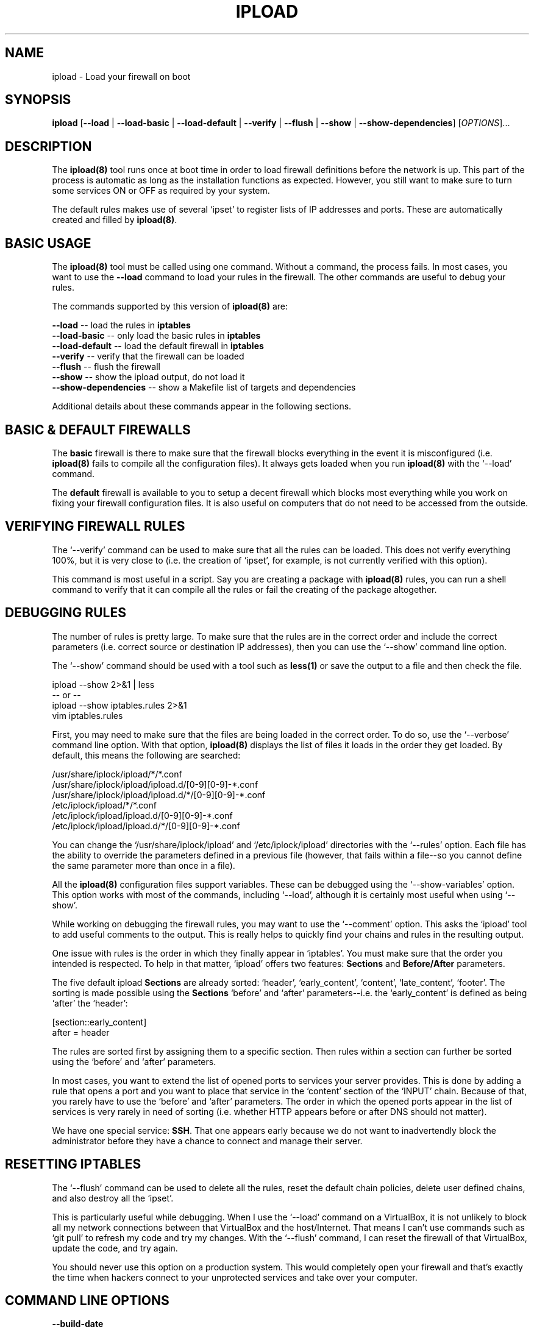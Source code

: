 .TH IPLOAD 8 "August 2022" "ipload 1.x" "User Commands"
.SH NAME
ipload \- Load your firewall on boot
.SH SYNOPSIS
.B ipload
[\fB\-\-load\fR
| \fB\-\-load\-basic\fR
| \fB\-\-load-default\fR
| \fB\-\-verify\fR
| \fB\-\-flush\fR
| \fB\-\-show\fR
| \fB\-\-show\-dependencies\fR]
[\fIOPTIONS\fR]...
.SH DESCRIPTION
The \fBipload(8)\fR tool runs once at boot time in order to load firewall
definitions before the network is up. This part of the process is automatic
as long as the installation functions as expected. However, you still want
to make sure to turn some services ON or OFF as required by your system.
.PP
The default rules makes use of several `ipset' to register lists of IP
addresses and ports. These are automatically created and filled by
\fBipload(8)\fR.

.SH BASIC USAGE
The \fBipload(8)\fR tool must be called using one command. Without
a command, the process fails. In most cases, you want to use the
\fB\-\-load\fR command to load your rules in the firewall. The other
commands are useful to debug your rules.
.PP
The commands supported by this version of \fBipload(8)\fR are:
.PP
\fB\-\-load\fR -- load the rules in \fBiptables\fR
.br
\fB\-\-load\-basic\fR -- only load the basic rules in \fBiptables\fR
.br
\fB\-\-load\-default\fR -- load the default firewall in \fBiptables\fR
.br
\fB\-\-verify\fR -- verify that the firewall can be loaded
.br
\fB\-\-flush\fR -- flush the firewall
.br
\fB\-\-show\fR -- show the ipload output, do not load it
.br
\fB\-\-show-dependencies\fR -- show a Makefile list of targets and dependencies
.PP
Additional details about these commands appear in the following sections.

.SH "BASIC & DEFAULT FIREWALLS"
The \fBbasic\fR firewall is there to make sure that the firewall blocks
everything in the event it is misconfigured (i.e. \fBipload(8)\fR fails
to compile all the configuration files). It always gets loaded when you
run \fBipload(8)\fR with the `--load' command.
.PP
The \fBdefault\fR firewall is available to you to setup a decent firewall
which blocks most everything while you work on fixing your firewall
configuration files. It is also useful on computers that do not need to
be accessed from the outside.

.SH "VERIFYING FIREWALL RULES"
The `--verify' command can be used to make sure that all the rules can be
loaded. This does not verify everything 100%, but it is very close to
(i.e. the creation of `ipset', for example, is not currently verified with
this option).
.PP
This command is most useful in a script. Say you are creating a package with
\fBipload(8)\fR rules, you can run a shell command to verify that it can
compile all the rules or fail the creating of the package altogether.

.SH "DEBUGGING RULES"
The number of rules is pretty large. To make sure that the rules are in
the correct order and include the correct parameters (i.e. correct source
or destination IP addresses), then you can use the `--show' command line
option.
.PP
The `--show' command should be used with a tool such as \fBless(1)\fR or
save the output to a file and then check the file.

    ipload --show 2>&1 | less
      -- or --
    ipload --show iptables.rules 2>&1
    vim iptables.rules
.PP
First, you may need to make sure that the files are being loaded in the
correct order. To do so, use the `--verbose' command line option. With
that option, \fBipload(8)\fR displays the list of files it loads in the
order they get loaded. By default, this means the following are searched:

    /usr/share/iplock/ipload/*/*.conf
    /usr/share/iplock/ipload/ipload.d/[0-9][0-9]-*.conf
    /usr/share/iplock/ipload/ipload.d/*/[0-9][0-9]-*.conf
    /etc/iplock/ipload/*/*.conf
    /etc/iplock/ipload/ipload.d/[0-9][0-9]-*.conf
    /etc/iplock/ipload/ipload.d/*/[0-9][0-9]-*.conf

You can change the `/usr/share/iplock/ipload' and `/etc/iplock/ipload'
directories with the `--rules' option. Each file has the ability to
override the parameters defined in a previous file (however, that fails
within a file--so you cannot define the same parameter more than once
in a file).
.PP
All the \fBipload(8)\fR configuration files support variables. These can
be debugged using the `--show-variables' option. This option works with
most of the commands, including `--load', although it is certainly most
useful when using `--show'.
.PP
While working on debugging the firewall rules, you may want to use the
`--comment' option. This asks the `ipload' tool to add useful comments to
the output. This is really helps to quickly find your chains and rules
in the resulting output.
.PP
One issue with rules is the order in which they finally appear in `iptables'.
You must make sure that the order you intended is respected. To help in that
matter, `ipload' offers two features: \fBSections\fR and \fBBefore/After\fR
parameters.
.PP
The five default ipload \fBSections\fR are already sorted: `header',
`early_content', `content', `late_content', `footer'. The sorting is made
possible using the \fBSections\fR `before' and `after' parameters--i.e. the
`early_content' is defined as being `after' the `header':

    [section::early_content]
    after = header
.PP
The rules are sorted first by assigning them to a specific section. Then
rules within a section can further be sorted using the `before' and `after'
parameters.
.PP
In most cases, you want to extend the list of opened ports to services your
server provides. This is done by adding a rule that opens a port and you
want to place that service in the `content' section of the `INPUT' chain.
Because of that, you rarely have to use the `before' and `after' parameters.
The order in which the opened ports appear in the list of services is very
rarely in need of sorting (i.e. whether HTTP appears before or after DNS
should not matter).
.PP
We have one special service: \fBSSH\fR. That one appears early because
we do not want to inadvertendly block the administrator before they have
a chance to connect and manage their server.

.SH "RESETTING IPTABLES"
The `--flush' command can be used to delete all the rules, reset the
default chain policies, delete user defined chains, and also destroy
all the `ipset'.
.PP
This is particularly useful while debugging. When I use the `--load' command
on a VirtualBox, it is not unlikely to block all my network connections
between that VirtualBox and the host/Internet. That means I can't use commands
such as `git pull' to refresh my code and try my changes. With the `--flush'
command, I can reset the firewall of that VirtualBox, update the code, and
try again.
.PP
You should never use this option on a production system. This would completely
open your firewall and that's exactly the time when hackers connect to your
unprotected services and take over your computer.

.SH "COMMAND LINE OPTIONS"
.TP
\fB\-\-build\-date\fR
Display the date and time when the tool was last built.

.TP
\fB\-\-command\-help\fR
List the commands understood by `ipload'.

.TP
\fB\-\-comment\fR
When showing the output with the \-\-show command, include comments.

Note that the `iptables-restore' and `ip6tables-restore' commands do not
support comments. This is only to make it easier to read the resulting
generated rules.

.TP
\fB\-\-compiler\-version\fR
Output the version information of the C++ compiler used to compile the
`advgetopt' library. In most cases, this is the same as the compiler used
to compile the `ipload' tool.

.TP
\fB\-\-configuration\-filenames\fR
List the filename of each configuration file that `ipload' reads on
startup.

.TP
\fB\-\-console\fR
Print the logs out to the console. This overrides the logger configuration
files.

.TP
\fB\-C\fR, \fB\-\-copyright\fR
Print out the copyright notice of the `ipload' tool.

.TP
\fB\-\-debug\fR
Change the logger severity to the `debug' level. This command line option
changes the level of all the appenders configured for `ipload'.

.TP
\fB\-\-environment\-variable\-name\fR
Print the name of the variable to the console. This variable can be used
to enter options instead of writing them on the command line or the
configuration file. Commands are not allowed in the environment variable.

.TP
\fB\-\-except\-stack\-collect\fR \fIno|yes|simple|complete\fR
Defines what exceptions are expected to collect from the stack.
Nearly all our exceptions are expected to stop a process. This command line
option gives you the ability to define how much information is to be collected
from the stack trace when that exception occurred. By default, it is set to
`yes' (which is the synomym of `simple'). With the logger, that exception
stack information can automatically be logged to your log file. Very useful
to debug issues in your software running on a remote server.

.TP
\fB-F\fR, \fB\-\-flush\fR
Flush the firewall back to its defaults.

\fBWARNING:\fR This is dangerous on a live server. It is available mainly
for administrators to have the ability to test their firewall and make sure
that it looks as expected. For that reason, when run in your console, `ipload'
first verifies that you really want to do that by asking you to enter:
"YES I AM SURE!" and hit enter. It has to be typed in uppercase without
the quotes.

The flush also resets each chain policy back to `ACCEPT' and deletes all the
user defined chains.

.TP
\fB\-\-force\-severity\fR \fIlevel\fR
Change the logger severity to this specific level. This new level is
applied to all the defined appenders. The level is changed whether it
is higher or lower than the current appender's level.

.TP
\fB\-\-has\-sanitizer\fR
Print whether this version was compiled with the C++ compiler sanitizer.

.TP
\fB\-h\fR, \fB\-\-help\fR
Print a brief document about the tool usage, then exit.

.TP
\fB\-L\fR, \fB\-\-license\fR
Print out the license of `ipload' and exit.

.TP
\fB--list-appenders\fR
List the available appenders as used by the logger.

.TP
\fB\-\-list\-severities\fR
List the available severities as used by the logger.

.TP
\fB\-L\fR, \fB\-\-load\fR
Load the firewall. This command can be used any number of times. It reloads
the most current files and always refreshes the firewall atomically. This
ensures that the latest is loaded. Packages that install new firewall rules
should have a trigger if they do not install them in the expected location
(i.e. under /usr/share/iplock/ipload).

.TP
\fB\-B\fR, \fB\-\-load\-basic\fR
Load the basic firewall only. This commands is used to forcibly loads only
the basic firewall. This blocks all incoming connections except for ports
53 (DNS), 5353 (on Ubuntu, DNS on IPv6), and 22 (SSH). It should have
sufficient open rules to let your computer work as expected. It also allows
connections to port 22 (SSH).

This basic firewall is automatically loaded when you first run the
`ipload' command. It then gets completely replaced by either the `default'
or the user defined firewall rules. This is a safety measure in case the
default or user defined firewall rules cannot be loaded properly. In this
way your server is protected until you fix your rules.

.TP
\fB\-D\fR, \fB\-\-load\-default\fR
This command is used to load the default firewall. When the `ipload' command
is run, it attempts to load user defined rules. If that fails, it falls back
to loading a default set of rules in your firewall.

This firewall is a little more extended than the basic firewall and includes
dynamic rules.

.TP
\fB\-\-log\-component\fR \fIname\fR...
Define one or more component name to filter the logs. Only logs with that
component are output, others are ignored. You can use the `!' (exclamation
mark) character in front of a name to exclude logs with that component.

.TP
\fB\-\-log\-config\fR \fIfilename\fR
Only load this very configuration file to setup the logger.

.TP
\fB\-\-log\-config\-path\fR \fIpath\fR
Define a path to search for log configuration files instead of using the
defaults.

.TP
\fB\-\-log\-file\fR \fIfilename\fR
Save the logs in this specific file instead of what is defined in the
configuration files.

.TP
\fB\-\-log\-severity\fR \fIlevel\fR
Change the severity to this level unless the appender already accepts logs
for a lower level. So for example, an appender setup to output logs with a
severity level of `error' or higher is affected by the `warning' level.
An appender setup to output logs with a severity level of `info' does not
changed when setting this command line option to `warning'.

.TP
\fB\-\-logger\-configuration\-filenames\fR
List the files that the logger reads to be setup. If no files are found,
then messages appear in the console by default.

.TP
\fB\-\-logger\-hide\-banner\fR
Request that the logger does not print the banner in the console. This is
particularly useful for command line tools (opposed to a service). The
`ipload' service automatically turns this option on.

.TP
\fB\-\-logger\-plugin\-paths\fR \fIpath1:path2:...\fR
This option allows you to change the path(s) to the `snaplogger' plugins. You
can enter multiple paths by separating them with a colon (:).

.TP
\fB\-\-logger\-show\-banner\fR
Request that the logger prints its banner when it starts. This is useful
if you run a tool from a service and want to make sure the administrator
knows which version of the tool is being used.

.TP
\fB\-\-logger\-version\fR
Print out the version of the Snap! Logger and exit.

.TP
\fB\-N\fR, \fB\-\-no\-defaults\fR
Prevent loading the default rules. If the user defined rules do not load
properly, just quit immediately.

In most cases, you want to use this option only when debugging your rules
in order to avoid getting the defaults instead of your rules installed.
When running the service on a boot, using this option would prevent any
kind of firewall from being installed if any rule is invalid and the
load fails, leaving the firewall wide open.

This option cannot be used along the \fB\-\-load\-basic\fR command.

.TP
\fB\-\-no\-log\fR
Turn off the logger so nothing gets printed out. This is somewhat similar
to a quiet or silent option that many Unix tools offer.

.TP
\fB\-\-option\-help\fR
Print the list of options supported by `ipmgr'.

.TP
\fB\-\-path\-to\-option\-definitions\fR
Option definitions can be defined in a .ini file. If it exists, this is the
path where it can be found.

.TP
\fB\-\-print\-option\fR \fIname\fR
This option is useful to debug your command line, environment variable, and
configuration files by printing the value of the named option. This tells
you what value the tool or service sees in the end.

.TP
\fB\-q\fR, \fB\-\-quiet\fR
Prevent the `iptables' tools from printing output message in your console.
The exit code is still used to know whether an error occurred or not.

.TP
\fB\-r\fR, \fB\-\-rules\fR
One or more colon separated paths to directories scanned for firewall rules.

By default, this is set to `/usr/share/iplock/ipload:/etc/iplock/ipload'.
The paths are used in order, which is important since you can override
the `enabled' parameter of a rule.

With the default, it is expected the tools install their own rules under
`/usr/share/iplock/ipload' and override (disable) rules by installing
files under `/etc/ipload/ipload/ipload.d/??-<package-name>.conf'.

.TP
\fB\-s\fR, \fB\-\-show\fR
Show the rules in your console (stdout). This is extremely useful as a first
step to debug your firewall before \fB\-\-load\fR-ing it.

When the \fB\-\-comment\fR option is used alongside the \fB\-\-show\fR
option, the `ipload' tool writes headers for each table and chain.

Further, the \fB\-\-verbose\fR option adds comments for each rule. Making
it even easier to find which file generated which iptables rules.

\fBWARNING:\fR To get output which is compatible with the `iptables-restore'
and `ip6tables-restore' tools, you cannot use the \fB\-\-comment\fR or
\fB\-\-verbose\fR options. Also, if `ipload' exits with a value other than 0
then the output should be considered invalid.

.TP
\fB\-d\fR, \fB\-\-show\-dependencies\fR
This option is used to show the dependency tree as built by the `ipload' tool
before organizing the data in the proper order. Sections and Rules can be
given `before' and `after' parameters. These defined the order in which
the Sections and Rules are to be used. This is very important since you
want to block certain things before allowing others and vice versa.

The output looks like a Makefile with the name of each rule and their
dependencies. The dependencies in this output are only `after' rules.
So for example `b: a' means that rule `b' must be added after rule `a'.
`ipload' transforms all the `before' parameters in `after' parameters.

Note that this tree is always built internally as it is required to sort
the rules properly.

.TP
\fB\-\-show\-option\-sources\fR
The `advgetopt' library has the ability to trace where each value is
read from: which file, the command line, the environment variable.
This option can be used to determine where a value is defined, which once
in a while is particularly useful.

.TP
\fB\-\-syslog\fR [\fIidentity\fR]
Send the logs to the system `syslog'. If specified, the `identity' is used
along each message.

.TP
\fB\-\-trace\fR
Change the logger severity to the TRACE level. All appenders accept all the
logs that they receive.

.TP
\fB-v\fR, \fB\-\-verbose\fR
Show the various steps taken by `ipload' as it runs.

.TP
\fB\-V\fR, \fB\-\-verify\fR
Run the `ipload' tool in \fIdry mode\fR. This function runs the tool as if
the \fB\-\-load\fR command line option was used, but without actually loading
anything in your firewall. This is useful to detect an error before running
the command for real. By default, no output is generated unless some errors
are generated.

.TP
\fB\-\-version\fR
Print the `ipload' version number, then exit.

.SH AUTHOR
Written by Alexis Wilke <alexis@m2osw.com>.
.SH "REPORTING BUGS"
Report bugs to <https://github.com/m2osw/iplock/issues>.
.br
ipload home page: <https://snapwebsites.org/project/iplock>.
.SH COPYRIGHT
Copyright \(co 2022 Made to Order Software Corporation
.br
License: GPLv3
.br
This is free software: you are free to change and redistribute it.
.br
There is NO WARRANTY, to the extent permitted by law.
.SH "SEE ALSO"
.BR ipload (5),
.BR iplock (1),
.BR iprecent (1),
.BR ipwall (8),
.BR knock-knock (1),
.BR showfw (1)
